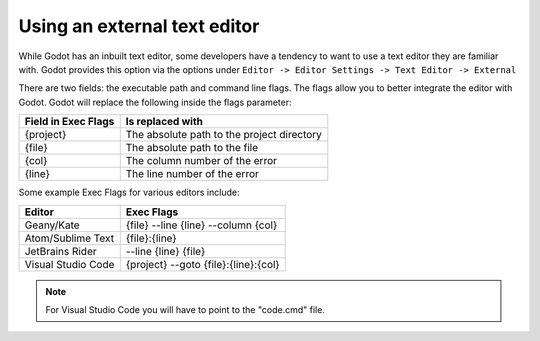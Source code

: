 .. _doc_external_editor:

Using an external text editor
==============================

While Godot has an inbuilt text editor, some developers have a tendency to
want to use a text editor they are familiar with. Godot provides this
option via the options under
``Editor -> Editor Settings -> Text Editor -> External``

.. image:: img/editor_settings.png

There are two fields: the executable path and command line flags. The flags
allow you to better integrate the editor with Godot. Godot will replace the
following inside the flags parameter:

+---------------------+-----------------------------------------------------+
| Field in Exec Flags | Is replaced with                                    |
+=====================+=====================================================+
| {project}           | The absolute path to the project directory          |
+---------------------+-----------------------------------------------------+
| {file}              | The absolute path to the file                       |
+---------------------+-----------------------------------------------------+
| {col}               | The column number of the error                      |
+---------------------+-----------------------------------------------------+
| {line}              | The line number of the error                        |
+---------------------+-----------------------------------------------------+

Some example Exec Flags for various editors include:

+---------------------+-----------------------------------------------------+
| Editor              | Exec Flags                                          |
+=====================+=====================================================+
| Geany/Kate          | {file} --line {line} --column {col}                 |
+---------------------+-----------------------------------------------------+
| Atom/Sublime Text   | {file}:{line}                                       |
+---------------------+-----------------------------------------------------+
| JetBrains Rider     | --line {line} {file}                                |
+---------------------+-----------------------------------------------------+
| Visual Studio Code  | {project} --goto {file}:{line}:{col}                |
+---------------------+-----------------------------------------------------+

.. note:: For Visual Studio Code you will have to point to the "code.cmd" file.
